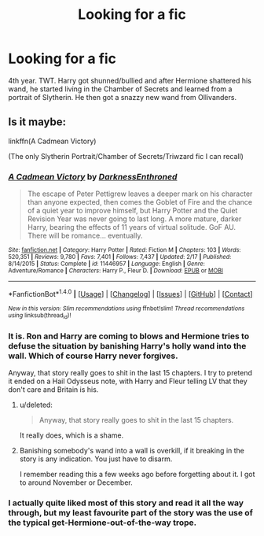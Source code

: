 #+TITLE: Looking for a fic

* Looking for a fic
:PROPERTIES:
:Author: EspilonPineapple
:Score: 6
:DateUnix: 1468723756.0
:DateShort: 2016-Jul-17
:FlairText: Request
:END:
4th year. TWT. Harry got shunned/bullied and after Hermione shattered his wand, he started living in the Chamber of Secrets and learned from a portrait of Slytherin. He then got a snazzy new wand from Ollivanders.


** Is it maybe:

linkffn(A Cadmean Victory)

(The only Slytherin Portrait/Chamber of Secrets/Triwzard fic I can recall)
:PROPERTIES:
:Score: 2
:DateUnix: 1468730629.0
:DateShort: 2016-Jul-17
:END:

*** [[http://www.fanfiction.net/s/11446957/1/][*/A Cadmean Victory/*]] by [[https://www.fanfiction.net/u/7037477/DarknessEnthroned][/DarknessEnthroned/]]

#+begin_quote
  The escape of Peter Pettigrew leaves a deeper mark on his character than anyone expected, then comes the Goblet of Fire and the chance of a quiet year to improve himself, but Harry Potter and the Quiet Revision Year was never going to last long. A more mature, darker Harry, bearing the effects of 11 years of virtual solitude. GoF AU. There will be romance... eventually.
#+end_quote

^{/Site/: [[http://www.fanfiction.net/][fanfiction.net]] *|* /Category/: Harry Potter *|* /Rated/: Fiction M *|* /Chapters/: 103 *|* /Words/: 520,351 *|* /Reviews/: 9,780 *|* /Favs/: 7,401 *|* /Follows/: 7,437 *|* /Updated/: 2/17 *|* /Published/: 8/14/2015 *|* /Status/: Complete *|* /id/: 11446957 *|* /Language/: English *|* /Genre/: Adventure/Romance *|* /Characters/: Harry P., Fleur D. *|* /Download/: [[http://www.ff2ebook.com/old/ffn-bot/index.php?id=11446957&source=ff&filetype=epub][EPUB]] or [[http://www.ff2ebook.com/old/ffn-bot/index.php?id=11446957&source=ff&filetype=mobi][MOBI]]}

--------------

*FanfictionBot*^{1.4.0} *|* [[[https://github.com/tusing/reddit-ffn-bot/wiki/Usage][Usage]]] | [[[https://github.com/tusing/reddit-ffn-bot/wiki/Changelog][Changelog]]] | [[[https://github.com/tusing/reddit-ffn-bot/issues/][Issues]]] | [[[https://github.com/tusing/reddit-ffn-bot/][GitHub]]] | [[[https://www.reddit.com/message/compose?to=tusing][Contact]]]

^{/New in this version: Slim recommendations using/ ffnbot!slim! /Thread recommendations using/ linksub(thread_id)!}
:PROPERTIES:
:Author: FanfictionBot
:Score: 2
:DateUnix: 1468730656.0
:DateShort: 2016-Jul-17
:END:


*** It is. Ron and Harry are coming to blows and Hermione tries to defuse the situation by banishing Harry's holly wand into the wall. Which of course Harry never forgives.

Anyway, that story really goes to shit in the last 15 chapters. I try to pretend it ended on a Hail Odysseus note, with Harry and Fleur telling LV that they don't care and Britain is his.
:PROPERTIES:
:Author: DevoidOfVoid
:Score: 2
:DateUnix: 1468732677.0
:DateShort: 2016-Jul-17
:END:

**** u/deleted:
#+begin_quote
  Anyway, that story really goes to shit in the last 15 chapters.
#+end_quote

It really does, which is a shame.
:PROPERTIES:
:Score: 2
:DateUnix: 1468767590.0
:DateShort: 2016-Jul-17
:END:


**** Banishing somebody's wand into a wall is overkill, if it breaking in the story is any indication. You just have to disarm.

I remember reading this a few weeks ago before forgetting about it. I got to around November or December.
:PROPERTIES:
:Author: EspilonPineapple
:Score: 1
:DateUnix: 1468758355.0
:DateShort: 2016-Jul-17
:END:


*** I actually quite liked most of this story and read it all the way through, but my least favourite part of the story was the use of the typical get-Hermione-out-of-the-way trope.
:PROPERTIES:
:Author: maxxie10
:Score: 1
:DateUnix: 1468806193.0
:DateShort: 2016-Jul-18
:END:
